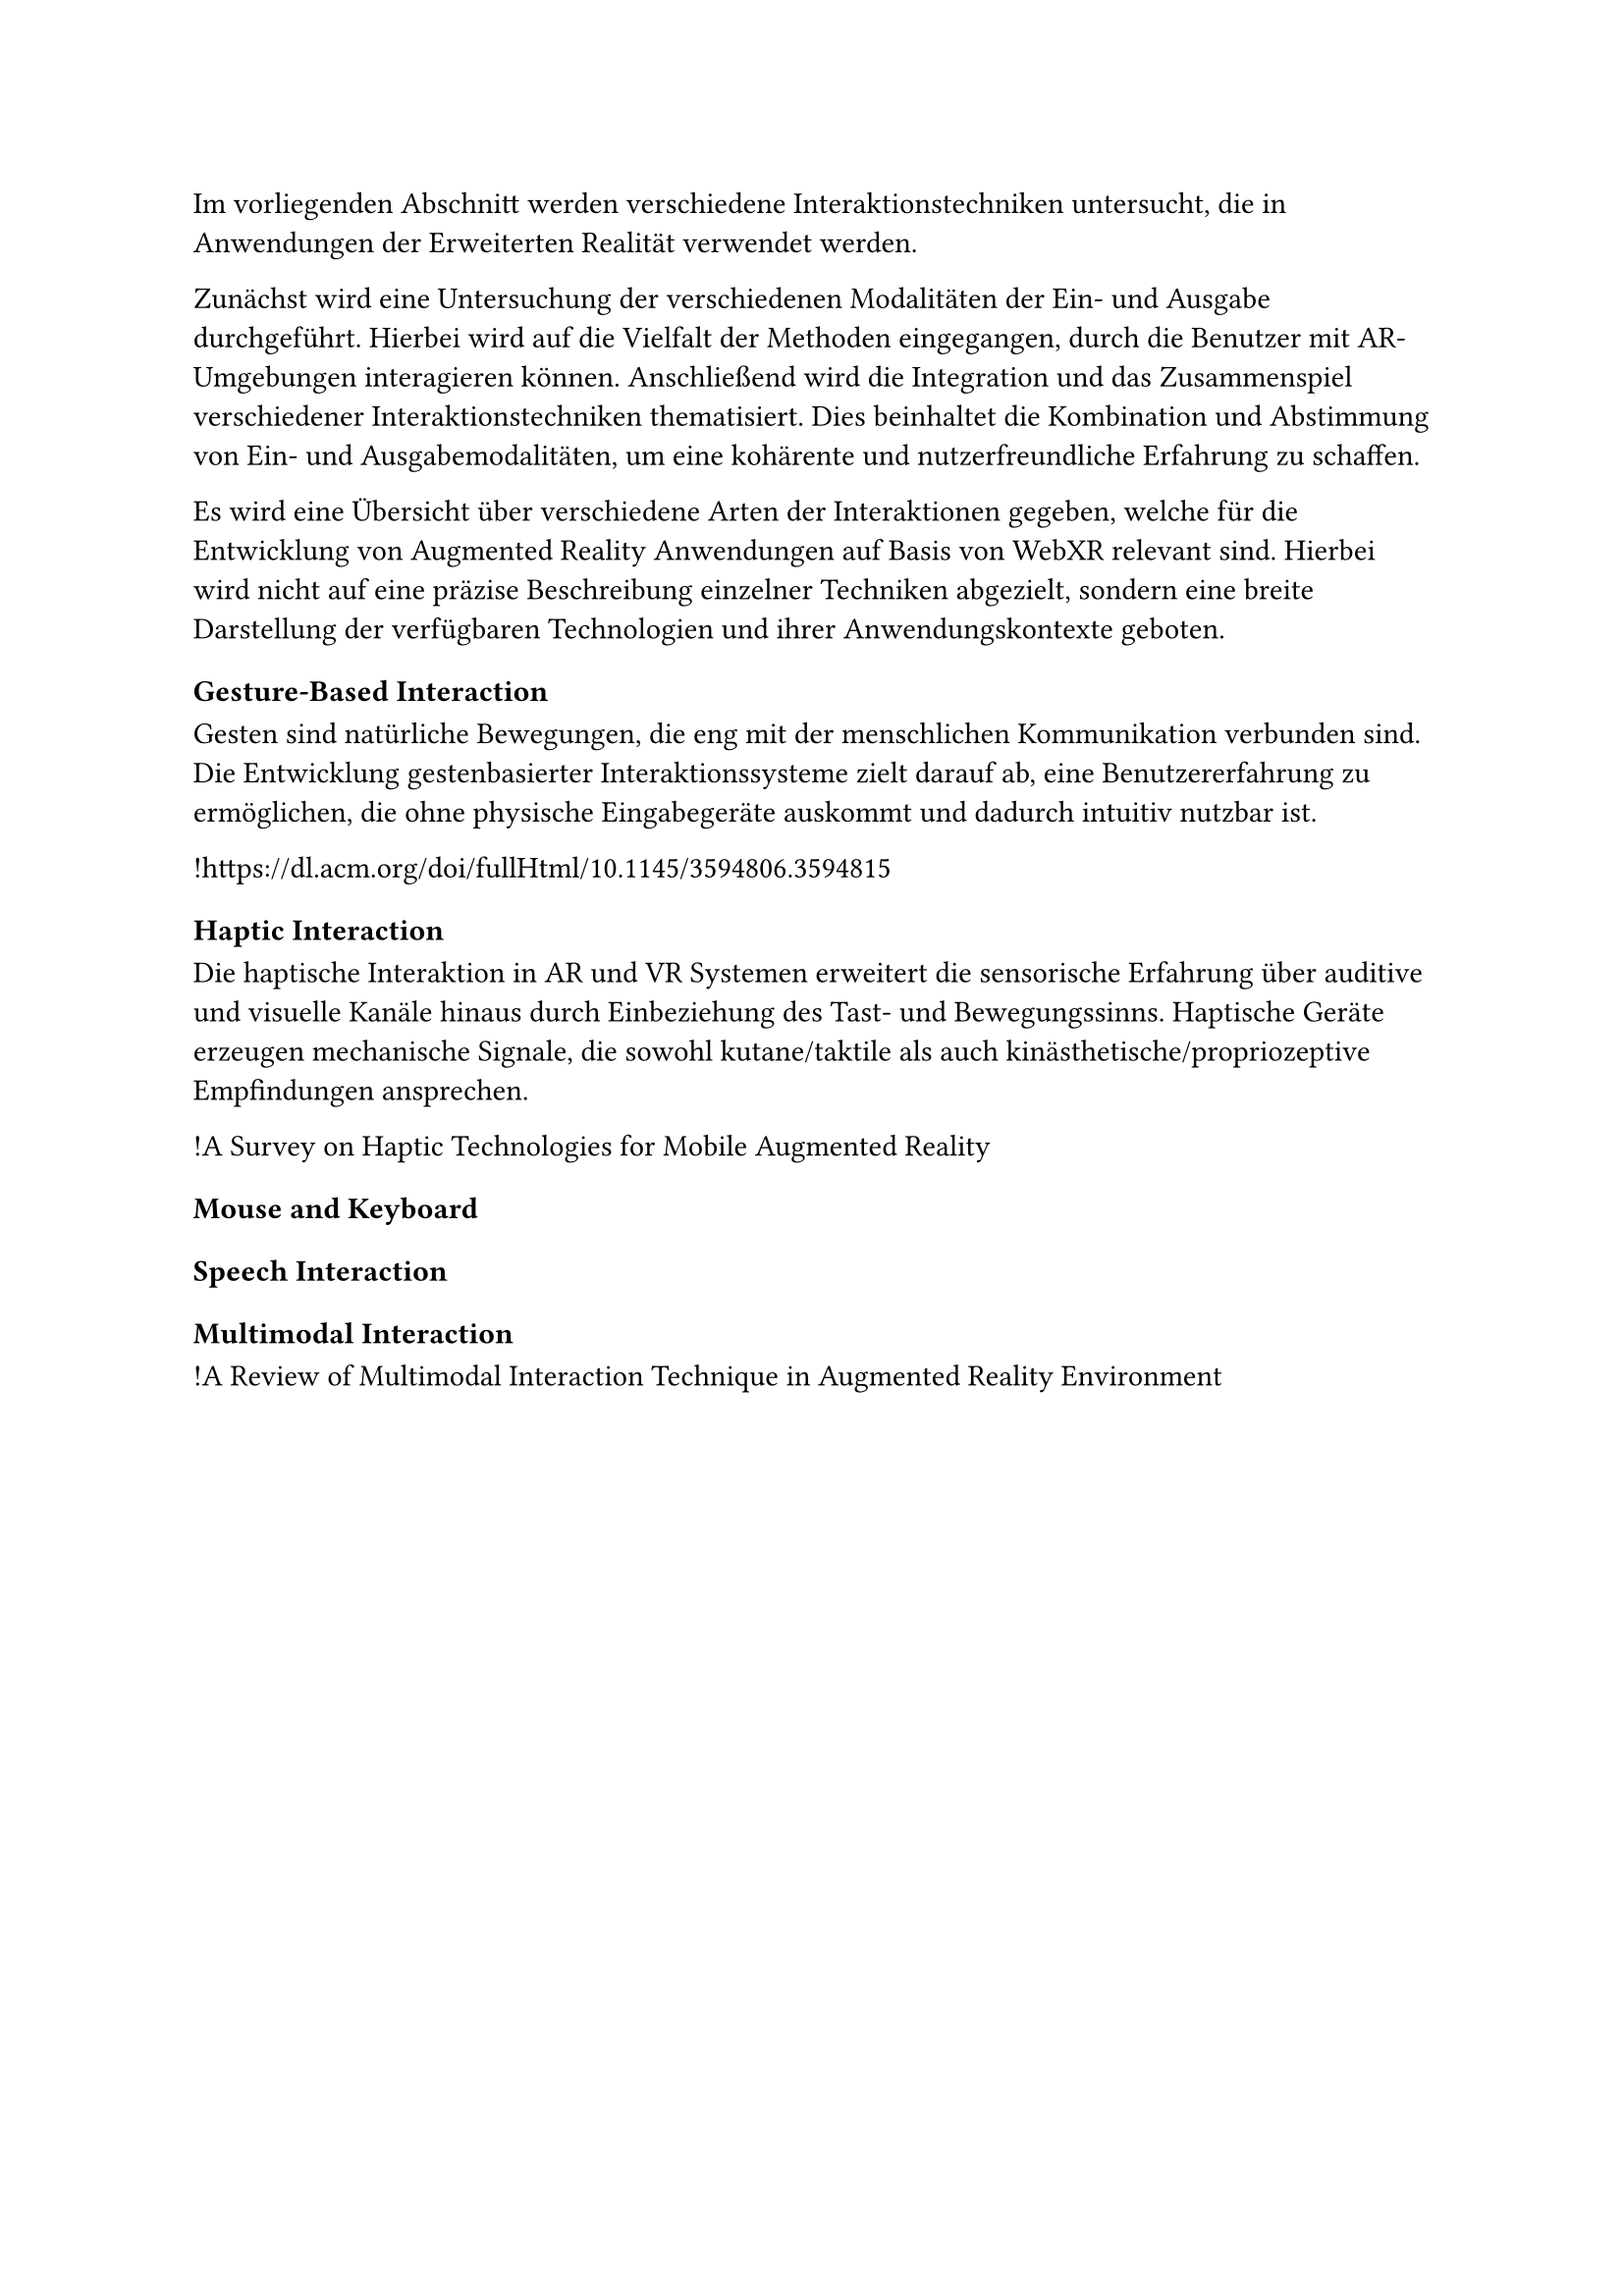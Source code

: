 Im vorliegenden Abschnitt werden verschiedene Interaktionstechniken untersucht, die in Anwendungen der Erweiterten Realität verwendet werden.

Zunächst wird eine Untersuchung der verschiedenen Modalitäten der Ein- und Ausgabe durchgeführt. Hierbei wird auf die Vielfalt der Methoden eingegangen, durch die Benutzer mit AR-Umgebungen interagieren können. Anschließend wird die Integration und das Zusammenspiel verschiedener Interaktionstechniken thematisiert. Dies beinhaltet die Kombination und Abstimmung von Ein- und Ausgabemodalitäten, um eine kohärente und nutzerfreundliche Erfahrung zu schaffen.

Es wird eine Übersicht über verschiedene Arten der Interaktionen gegeben, welche für die Entwicklung von Augmented Reality Anwendungen auf Basis von WebXR relevant sind. Hierbei wird nicht auf eine präzise Beschreibung einzelner Techniken abgezielt, sondern eine breite Darstellung der verfügbaren Technologien und ihrer Anwendungskontexte geboten.

=== Gesture-Based Interaction
Gesten sind natürliche Bewegungen, die eng mit der menschlichen Kommunikation verbunden sind. Die Entwicklung gestenbasierter Interaktionssysteme zielt darauf ab, eine Benutzererfahrung zu ermöglichen, die ohne physische Eingabegeräte auskommt und dadurch intuitiv nutzbar ist.

!https://dl.acm.org/doi/fullHtml/10.1145/3594806.3594815

=== Haptic Interaction
Die haptische Interaktion in AR und VR Systemen erweitert die sensorische Erfahrung über auditive und visuelle Kanäle hinaus durch Einbeziehung des Tast- und Bewegungssinns. Haptische Geräte erzeugen mechanische Signale, die sowohl kutane/taktile als auch kinästhetische/propriozeptive Empfindungen ansprechen.

!A Survey on Haptic Technologies for Mobile Augmented Reality

=== Mouse and Keyboard

=== Speech Interaction

=== Multimodal Interaction
!A Review of Multimodal Interaction Technique in Augmented Reality Environment